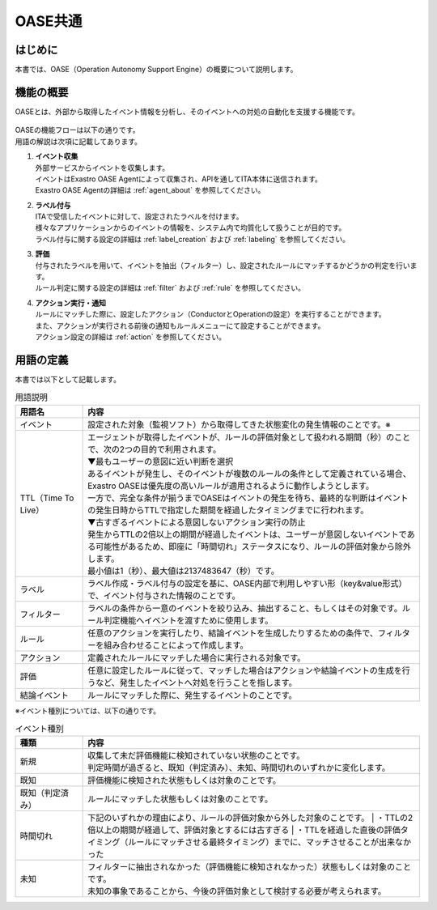 =========
OASE共通
=========

はじめに
========
| 本書では、OASE（Operation Autonomy Support Engine）の概要について説明します。

機能の概要
===========
| OASEとは、外部から取得したイベント情報を分析し、そのイベントへの対処の自動化を支援する機能です。


.. figure:: /images/ja/oase/oase_common/oase_overview_v2-3.png
   :width: 800px
   :alt: OASE機能概要

| OASEの機能フローは以下の通りです。
| 用語の解説は次項に記載してあります。

#. | **イベント収集**
   | 外部サービスからイベントを収集します。
   | イベントはExastro OASE Agentによって収集され、APIを通してITA本体に送信されます。
   | Exastro OASE Agentの詳細は :ref:`agent_about` を参照してください。

#. | **ラベル付与**
   | ITAで受信したイベントに対して、設定されたラベルを付けます。
   | 様々なアプリケーションからのイベントの情報を、システム内で均質化して扱うことが目的です。
   | ラベル付与に関する設定の詳細は :ref:`label_creation` および :ref:`labeling` を参照してください。

#. | **評価**
   | 付与されたラベルを用いて、イベントを抽出（フィルター）し、設定されたルールにマッチするかどうかの判定を行います。
   | ルール判定に関する設定の詳細は :ref:`filter` および :ref:`rule` を参照してください。

#. | **アクション実行・通知**
   | ルールにマッチした際に、設定したアクション（ConductorとOperationの設定）を実行することができます。
   | また、アクションが実行される前後の通知もルールメニューにて設定することができます。
   | アクション設定の詳細は :ref:`action` を参照してください。
   

.. _oase_definition of terms:

用語の定義
===========

| 本書では以下として記載します。

.. list-table:: 用語説明
   :widths: 1 5
   :header-rows: 1
   :align: left

   * - 用語名
     - 内容
   * - イベント
     - 設定された対象（監視ソフト）から取得してきた状態変化の発生情報のことです。※
   * - TTL（Time To Live）
     - | エージェントが取得したイベントが、ルールの評価対象として扱われる期間（秒）のことで、次の2つの目的で利用されます。
       | ▼最もユーザーの意図に近い判断を選択
       | あるイベントが発生し、そのイベントが複数のルールの条件として定義されている場合、Exastro OASEは優先度の高いルールが適用されるように動作しようとします。
       | 一方で、完全な条件が揃うまでOASEはイベントの発生を待ち、最終的な判断はイベントの発生日時からTTLで指定した期間を経過したタイミングまでに行われます。
       | ▼古すぎるイベントによる意図しないアクション実行の防止
       | 発生からTTLの2倍以上の期間が経過したイベントは、ユーザーが意図しないイベントである可能性があるため、即座に「時間切れ」ステータスになり、ルールの評価対象から除外します。
       | 最小値は1（秒）、最大値は2137483647（秒）です。
   * - ラベル
     - ラベル作成・ラベル付与の設定を基に、OASE内部で利用しやすい形（key&value形式）で、イベント付与された情報のことです。
   * - フィルター
     - ラベルの条件から一意のイベントを絞り込み、抽出すること、もしくはその対象です。ルール判定機能へイベントを渡すために使用します。
   * - ルール
     - 任意のアクションを実行したり、結論イベントを生成したりするための条件で、フィルターを組み合わせることによって作成します。
   * - アクション
     - 定義されたルールにマッチした場合に実行される対象です。
   * - 評価
     - 任意に設定したルールに従って、マッチした場合はアクションや結論イベントの生成を行うなど、発生したイベントへ対処を行うことを指します。
   * - 結論イベント
     - ルールにマッチした際に、発生するイベントのことです。

| ※イベント種別については、以下の通りです。

.. list-table:: イベント種別
   :widths: 1 5
   :header-rows: 1
   :align: left

   * - 種類
     - 内容
   * - 新規
     - | 収集して未だ評価機能に検知されていない状態のことです。
       | 判定時間が過ぎると、既知（判定済み）、未知、時間切れのいずれかに変化します。
   * - 既知
     - 評価機能に検知された状態もしくは対象のことです。
   * - 既知（判定済み）
     - ルールにマッチした状態もしくは対象のことです。
   * - 時間切れ
     - 下記のいずれかの理由により、ルールの評価対象から外した対象のことです。
       | ・TTLの2倍以上の期間が経過して、評価対象とするには古すぎる
       | ・TTLを経過した直後の評価タイミング（ルールにマッチさせる最終タイミング）までに、マッチさせることが出来なかった
   * - 未知
     - | フィルターに抽出されなかった（評価機能に検知されなかった）状態もしくは対象のことです。
       | 未知の事象であることから、今後の評価対象として検討する必要が考えられます。




